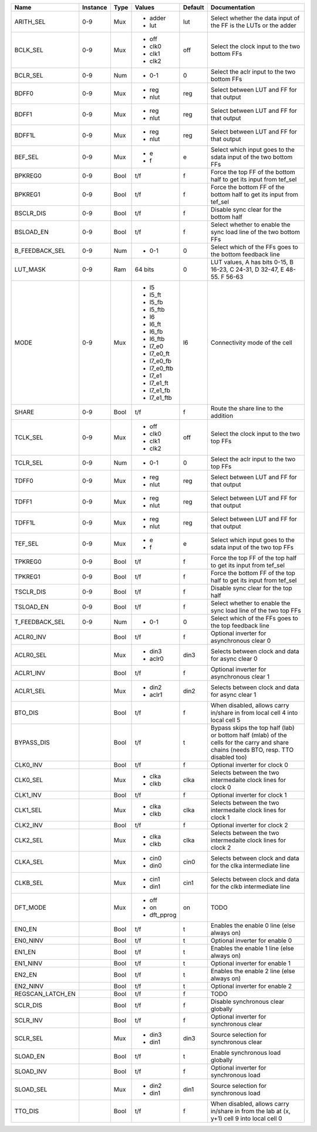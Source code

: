+------------------+----------+------+-------------+---------+---------------------------------------------------------------------------------------------------------------------------------------+
|             Name | Instance | Type |      Values | Default |                                                                                                                         Documentation |
+==================+==========+======+=============+=========+=======================================================================================================================================+
|        ARITH_SEL |      0-9 |  Mux | - adder     |     lut |                                                                      Select whether the data input of the FF is the LUTs or the adder |
|                  |          |      | - lut       |         |                                                                                                                                       |
+------------------+----------+------+-------------+---------+---------------------------------------------------------------------------------------------------------------------------------------+
|         BCLK_SEL |      0-9 |  Mux | - off       |     off |                                                                                          Select the clock input to the two bottom FFs |
|                  |          |      | - clk0      |         |                                                                                                                                       |
|                  |          |      | - clk1      |         |                                                                                                                                       |
|                  |          |      | - clk2      |         |                                                                                                                                       |
+------------------+----------+------+-------------+---------+---------------------------------------------------------------------------------------------------------------------------------------+
|         BCLR_SEL |      0-9 |  Num | - 0-1       |       0 |                                                                                           Select the aclr input to the two bottom FFs |
+------------------+----------+------+-------------+---------+---------------------------------------------------------------------------------------------------------------------------------------+
|            BDFF0 |      0-9 |  Mux | - reg       |     reg |                                                                                             Select between LUT and FF for that output |
|                  |          |      | - nlut      |         |                                                                                                                                       |
+------------------+----------+------+-------------+---------+---------------------------------------------------------------------------------------------------------------------------------------+
|            BDFF1 |      0-9 |  Mux | - reg       |     reg |                                                                                             Select between LUT and FF for that output |
|                  |          |      | - nlut      |         |                                                                                                                                       |
+------------------+----------+------+-------------+---------+---------------------------------------------------------------------------------------------------------------------------------------+
|           BDFF1L |      0-9 |  Mux | - reg       |     reg |                                                                                             Select between LUT and FF for that output |
|                  |          |      | - nlut      |         |                                                                                                                                       |
+------------------+----------+------+-------------+---------+---------------------------------------------------------------------------------------------------------------------------------------+
|          BEF_SEL |      0-9 |  Mux | - e         |       e |                                                                      Select which input goes to the sdata input of the two bottom FFs |
|                  |          |      | - f         |         |                                                                                                                                       |
+------------------+----------+------+-------------+---------+---------------------------------------------------------------------------------------------------------------------------------------+
|          BPKREG0 |      0-9 | Bool |         t/f |       f |                                                                     Force the top FF of the bottom half to get its input from tef_sel |
+------------------+----------+------+-------------+---------+---------------------------------------------------------------------------------------------------------------------------------------+
|          BPKREG1 |      0-9 | Bool |         t/f |       f |                                                                  Force the bottom FF of the bottom half to get its input from tef_sel |
+------------------+----------+------+-------------+---------+---------------------------------------------------------------------------------------------------------------------------------------+
|        BSCLR_DIS |      0-9 | Bool |         t/f |       f |                                                                                                Disable sync clear for the bottom half |
+------------------+----------+------+-------------+---------+---------------------------------------------------------------------------------------------------------------------------------------+
|        BSLOAD_EN |      0-9 | Bool |         t/f |       f |                                                                     Select whether to enable the sync load line of the two bottom FFs |
+------------------+----------+------+-------------+---------+---------------------------------------------------------------------------------------------------------------------------------------+
|   B_FEEDBACK_SEL |      0-9 |  Num | - 0-1       |       0 |                                                                              Select which of the FFs goes to the bottom feedback line |
+------------------+----------+------+-------------+---------+---------------------------------------------------------------------------------------------------------------------------------------+
|         LUT_MASK |      0-9 |  Ram |     64 bits |       0 |                                                              LUT values, A has bits 0-15, B 16-23, C 24-31, D 32-47, E 48-55. F 56-63 |
+------------------+----------+------+-------------+---------+---------------------------------------------------------------------------------------------------------------------------------------+
|             MODE |      0-9 |  Mux | - l5        |      l6 |                                                                                                         Connectivity mode of the cell |
|                  |          |      | - l5_ft     |         |                                                                                                                                       |
|                  |          |      | - l5_fb     |         |                                                                                                                                       |
|                  |          |      | - l5_ftb    |         |                                                                                                                                       |
|                  |          |      | - l6        |         |                                                                                                                                       |
|                  |          |      | - l6_ft     |         |                                                                                                                                       |
|                  |          |      | - l6_fb     |         |                                                                                                                                       |
|                  |          |      | - l6_ftb    |         |                                                                                                                                       |
|                  |          |      | - l7_e0     |         |                                                                                                                                       |
|                  |          |      | - l7_e0_ft  |         |                                                                                                                                       |
|                  |          |      | - l7_e0_fb  |         |                                                                                                                                       |
|                  |          |      | - l7_e0_ftb |         |                                                                                                                                       |
|                  |          |      | - l7_e1     |         |                                                                                                                                       |
|                  |          |      | - l7_e1_ft  |         |                                                                                                                                       |
|                  |          |      | - l7_e1_fb  |         |                                                                                                                                       |
|                  |          |      | - l7_e1_ftb |         |                                                                                                                                       |
+------------------+----------+------+-------------+---------+---------------------------------------------------------------------------------------------------------------------------------------+
|            SHARE |      0-9 | Bool |         t/f |       f |                                                                                                  Route the share line to the addition |
+------------------+----------+------+-------------+---------+---------------------------------------------------------------------------------------------------------------------------------------+
|         TCLK_SEL |      0-9 |  Mux | - off       |     off |                                                                                             Select the clock input to the two top FFs |
|                  |          |      | - clk0      |         |                                                                                                                                       |
|                  |          |      | - clk1      |         |                                                                                                                                       |
|                  |          |      | - clk2      |         |                                                                                                                                       |
+------------------+----------+------+-------------+---------+---------------------------------------------------------------------------------------------------------------------------------------+
|         TCLR_SEL |      0-9 |  Num | - 0-1       |       0 |                                                                                              Select the aclr input to the two top FFs |
+------------------+----------+------+-------------+---------+---------------------------------------------------------------------------------------------------------------------------------------+
|            TDFF0 |      0-9 |  Mux | - reg       |     reg |                                                                                             Select between LUT and FF for that output |
|                  |          |      | - nlut      |         |                                                                                                                                       |
+------------------+----------+------+-------------+---------+---------------------------------------------------------------------------------------------------------------------------------------+
|            TDFF1 |      0-9 |  Mux | - reg       |     reg |                                                                                             Select between LUT and FF for that output |
|                  |          |      | - nlut      |         |                                                                                                                                       |
+------------------+----------+------+-------------+---------+---------------------------------------------------------------------------------------------------------------------------------------+
|           TDFF1L |      0-9 |  Mux | - reg       |     reg |                                                                                             Select between LUT and FF for that output |
|                  |          |      | - nlut      |         |                                                                                                                                       |
+------------------+----------+------+-------------+---------+---------------------------------------------------------------------------------------------------------------------------------------+
|          TEF_SEL |      0-9 |  Mux | - e         |       e |                                                                         Select which input goes to the sdata input of the two top FFs |
|                  |          |      | - f         |         |                                                                                                                                       |
+------------------+----------+------+-------------+---------+---------------------------------------------------------------------------------------------------------------------------------------+
|          TPKREG0 |      0-9 | Bool |         t/f |       f |                                                                        Force the top FF of the top half to get its input from tef_sel |
+------------------+----------+------+-------------+---------+---------------------------------------------------------------------------------------------------------------------------------------+
|          TPKREG1 |      0-9 | Bool |         t/f |       f |                                                                     Force the bottom FF of the top half to get its input from tef_sel |
+------------------+----------+------+-------------+---------+---------------------------------------------------------------------------------------------------------------------------------------+
|        TSCLR_DIS |      0-9 | Bool |         t/f |       f |                                                                                                   Disable sync clear for the top half |
+------------------+----------+------+-------------+---------+---------------------------------------------------------------------------------------------------------------------------------------+
|        TSLOAD_EN |      0-9 | Bool |         t/f |       f |                                                                        Select whether to enable the sync load line of the two top FFs |
+------------------+----------+------+-------------+---------+---------------------------------------------------------------------------------------------------------------------------------------+
|   T_FEEDBACK_SEL |      0-9 |  Num | - 0-1       |       0 |                                                                                 Select which of the FFs goes to the top feedback line |
+------------------+----------+------+-------------+---------+---------------------------------------------------------------------------------------------------------------------------------------+
|        ACLR0_INV |          | Bool |         t/f |       f |                                                                                            Optional inverter for asynchronous clear 0 |
+------------------+----------+------+-------------+---------+---------------------------------------------------------------------------------------------------------------------------------------+
|        ACLR0_SEL |          |  Mux | - din3      |    din3 |                                                                                      Selects between clock and data for async clear 0 |
|                  |          |      | - aclr0     |         |                                                                                                                                       |
+------------------+----------+------+-------------+---------+---------------------------------------------------------------------------------------------------------------------------------------+
|        ACLR1_INV |          | Bool |         t/f |       f |                                                                                            Optional inverter for asynchronous clear 1 |
+------------------+----------+------+-------------+---------+---------------------------------------------------------------------------------------------------------------------------------------+
|        ACLR1_SEL |          |  Mux | - din2      |    din2 |                                                                                      Selects between clock and data for async clear 1 |
|                  |          |      | - aclr1     |         |                                                                                                                                       |
+------------------+----------+------+-------------+---------+---------------------------------------------------------------------------------------------------------------------------------------+
|          BTO_DIS |          | Bool |         t/f |       f |                                                           When disabled, allows carry in/share in from local cell 4 into local cell 5 |
+------------------+----------+------+-------------+---------+---------------------------------------------------------------------------------------------------------------------------------------+
|       BYPASS_DIS |          | Bool |         t/f |       t | Bypass skips the top half (lab) or bottom half (mlab) of the cells for the carry and share chains (needs BTO, resp. TTO disabled too) |
+------------------+----------+------+-------------+---------+---------------------------------------------------------------------------------------------------------------------------------------+
|         CLK0_INV |          | Bool |         t/f |       f |                                                                                                         Optional inverter for clock 0 |
+------------------+----------+------+-------------+---------+---------------------------------------------------------------------------------------------------------------------------------------+
|         CLK0_SEL |          |  Mux | - clka      |    clka |                                                                          Selects between the two intermedaite clock lines for clock 0 |
|                  |          |      | - clkb      |         |                                                                                                                                       |
+------------------+----------+------+-------------+---------+---------------------------------------------------------------------------------------------------------------------------------------+
|         CLK1_INV |          | Bool |         t/f |       f |                                                                                                         Optional inverter for clock 1 |
+------------------+----------+------+-------------+---------+---------------------------------------------------------------------------------------------------------------------------------------+
|         CLK1_SEL |          |  Mux | - clka      |    clka |                                                                          Selects between the two intermedaite clock lines for clock 1 |
|                  |          |      | - clkb      |         |                                                                                                                                       |
+------------------+----------+------+-------------+---------+---------------------------------------------------------------------------------------------------------------------------------------+
|         CLK2_INV |          | Bool |         t/f |       f |                                                                                                         Optional inverter for clock 2 |
+------------------+----------+------+-------------+---------+---------------------------------------------------------------------------------------------------------------------------------------+
|         CLK2_SEL |          |  Mux | - clka      |    clka |                                                                          Selects between the two intermedaite clock lines for clock 2 |
|                  |          |      | - clkb      |         |                                                                                                                                       |
+------------------+----------+------+-------------+---------+---------------------------------------------------------------------------------------------------------------------------------------+
|         CLKA_SEL |          |  Mux | - cin0      |    cin0 |                                                                         Selects between clock and data for the clka intermediate line |
|                  |          |      | - din0      |         |                                                                                                                                       |
+------------------+----------+------+-------------+---------+---------------------------------------------------------------------------------------------------------------------------------------+
|         CLKB_SEL |          |  Mux | - cin1      |    cin1 |                                                                         Selects between clock and data for the clkb intermediate line |
|                  |          |      | - din1      |         |                                                                                                                                       |
+------------------+----------+------+-------------+---------+---------------------------------------------------------------------------------------------------------------------------------------+
|         DFT_MODE |          |  Mux | - off       |      on |                                                                                                                                  TODO |
|                  |          |      | - on        |         |                                                                                                                                       |
|                  |          |      | - dft_pprog |         |                                                                                                                                       |
+------------------+----------+------+-------------+---------+---------------------------------------------------------------------------------------------------------------------------------------+
|           EN0_EN |          | Bool |         t/f |       t |                                                                                            Enables the enable 0 line (else always on) |
+------------------+----------+------+-------------+---------+---------------------------------------------------------------------------------------------------------------------------------------+
|         EN0_NINV |          | Bool |         t/f |       t |                                                                                                        Optional inverter for enable 0 |
+------------------+----------+------+-------------+---------+---------------------------------------------------------------------------------------------------------------------------------------+
|           EN1_EN |          | Bool |         t/f |       t |                                                                                            Enables the enable 1 line (else always on) |
+------------------+----------+------+-------------+---------+---------------------------------------------------------------------------------------------------------------------------------------+
|         EN1_NINV |          | Bool |         t/f |       t |                                                                                                        Optional inverter for enable 1 |
+------------------+----------+------+-------------+---------+---------------------------------------------------------------------------------------------------------------------------------------+
|           EN2_EN |          | Bool |         t/f |       t |                                                                                            Enables the enable 2 line (else always on) |
+------------------+----------+------+-------------+---------+---------------------------------------------------------------------------------------------------------------------------------------+
|         EN2_NINV |          | Bool |         t/f |       t |                                                                                                        Optional inverter for enable 2 |
+------------------+----------+------+-------------+---------+---------------------------------------------------------------------------------------------------------------------------------------+
| REGSCAN_LATCH_EN |          | Bool |         t/f |       f |                                                                                                                                  TODO |
+------------------+----------+------+-------------+---------+---------------------------------------------------------------------------------------------------------------------------------------+
|         SCLR_DIS |          | Bool |         t/f |       f |                                                                                                    Disable synchronous clear globally |
+------------------+----------+------+-------------+---------+---------------------------------------------------------------------------------------------------------------------------------------+
|         SCLR_INV |          | Bool |         t/f |       f |                                                                                               Optional inverter for synchronous clear |
+------------------+----------+------+-------------+---------+---------------------------------------------------------------------------------------------------------------------------------------+
|         SCLR_SEL |          |  Mux | - din3      |    din3 |                                                                                                Source selection for synchronous clear |
|                  |          |      | - din1      |         |                                                                                                                                       |
+------------------+----------+------+-------------+---------+---------------------------------------------------------------------------------------------------------------------------------------+
|         SLOAD_EN |          | Bool |         t/f |       t |                                                                                                      Enable synchronous load globally |
+------------------+----------+------+-------------+---------+---------------------------------------------------------------------------------------------------------------------------------------+
|        SLOAD_INV |          | Bool |         t/f |       f |                                                                                                Optional inverter for synchronous load |
+------------------+----------+------+-------------+---------+---------------------------------------------------------------------------------------------------------------------------------------+
|        SLOAD_SEL |          |  Mux | - din2      |    din1 |                                                                                                 Source selection for synchronous load |
|                  |          |      | - din1      |         |                                                                                                                                       |
+------------------+----------+------+-------------+---------+---------------------------------------------------------------------------------------------------------------------------------------+
|          TTO_DIS |          | Bool |         t/f |       f |                                             When disabled, allows carry in/share in from the lab at (x, y+1) cell 9 into local cell 0 |
+------------------+----------+------+-------------+---------+---------------------------------------------------------------------------------------------------------------------------------------+
